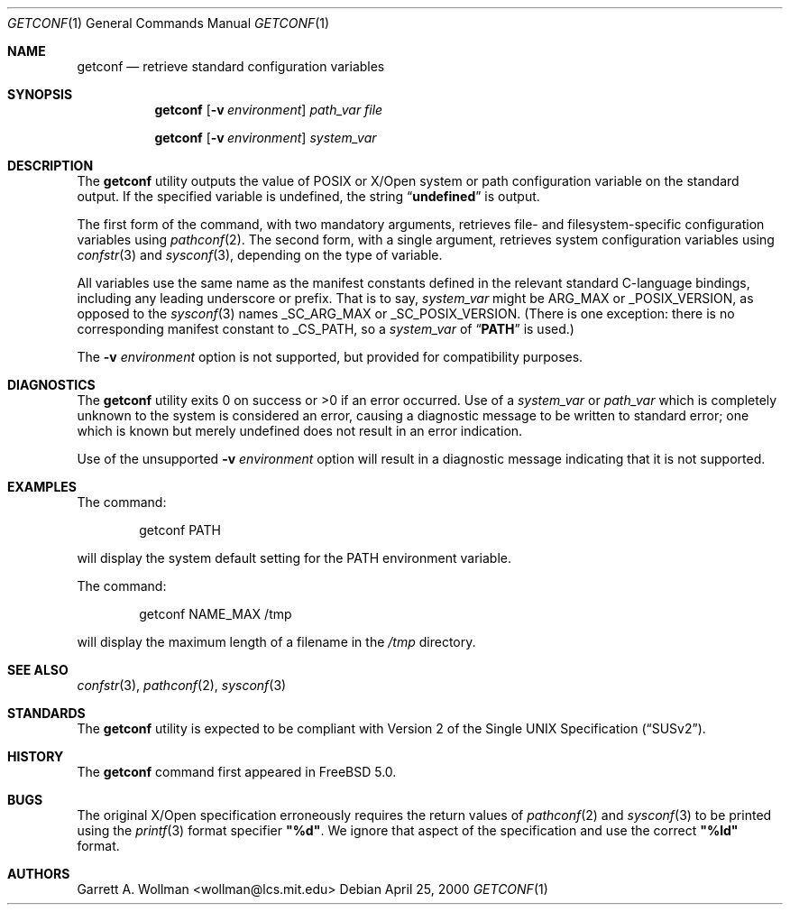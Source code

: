 .\"
.\" Copyright 2000 Massachusetts Institute of Technology
.\"
.\" Permission to use, copy, modify, and distribute this software and
.\" its documentation for any purpose and without fee is hereby
.\" granted, provided that both the above copyright notice and this
.\" permission notice appear in all copies, that both the above
.\" copyright notice and this permission notice appear in all
.\" supporting documentation, and that the name of M.I.T. not be used
.\" in advertising or publicity pertaining to distribution of the
.\" software without specific, written prior permission.  M.I.T. makes
.\" no representations about the suitability of this software for any
.\" purpose.  It is provided "as is" without express or implied
.\" warranty.
.\"
.\" THIS SOFTWARE IS PROVIDED BY M.I.T. ``AS IS''.  M.I.T. DISCLAIMS
.\" ALL EXPRESS OR IMPLIED WARRANTIES WITH REGARD TO THIS SOFTWARE,
.\" INCLUDING, BUT NOT LIMITED TO, THE IMPLIED WARRANTIES OF
.\" MERCHANTABILITY AND FITNESS FOR A PARTICULAR PURPOSE. IN NO EVENT
.\" SHALL M.I.T. BE LIABLE FOR ANY DIRECT, INDIRECT, INCIDENTAL,
.\" SPECIAL, EXEMPLARY, OR CONSEQUENTIAL DAMAGES (INCLUDING, BUT NOT
.\" LIMITED TO, PROCUREMENT OF SUBSTITUTE GOODS OR SERVICES; LOSS OF
.\" USE, DATA, OR PROFITS; OR BUSINESS INTERRUPTION) HOWEVER CAUSED AND
.\" ON ANY THEORY OF LIABILITY, WHETHER IN CONTRACT, STRICT LIABILITY,
.\" OR TORT (INCLUDING NEGLIGENCE OR OTHERWISE) ARISING IN ANY WAY OUT
.\" OF THE USE OF THIS SOFTWARE, EVEN IF ADVISED OF THE POSSIBILITY OF
.\" SUCH DAMAGE.
.\"
.\" $FreeBSD$
.\"
.Dd April 25, 2000
.Dt GETCONF 1
.Os
.Sh NAME
.Nm getconf
.Nd retrieve standard configuration variables
.Sh SYNOPSIS
.Nm getconf
.Op Fl v Ar environment
.Ar path_var
.Ar file
.Pp
.Nm getconf
.Op Fl v Ar environment
.Ar system_var
.Sh DESCRIPTION
The
.Nm getconf
utility outputs the value of
.Tn POSIX
or
.Tn X/Open
system or path configuration variable on the standard output.
If the specified variable is undefined, the string
.Dq Li undefined
is output.
.Pp
The first form of the command, with two mandatory
arguments, retrieves file- and filesystem-specific
configuration variables using
.Xr pathconf 2 .
The second form, with a single argument, retrieves system
configuration variables using
.Xr confstr 3
and
.Xr sysconf 3 ,
depending on the type of variable.
.Pp
All variables use the same name as the manifest constants defined in
the relevant standard C-language bindings, including any leading
underscore or prefix.
That is to say,
.Ar system_var
might be
.Dv ARG_MAX
or
.Dv _POSIX_VERSION ,
as opposed to the
.Xr sysconf 3
names
.Dv _SC_ARG_MAX
or
.Dv _SC_POSIX_VERSION .
(There is one exception: there is no corresponding manifest constant
to
.Dv _CS_PATH ,
so a
.Ar system_var
of
.Dq Li PATH 
is used.)
.Pp
The
.Fl v Ar environment
option is not supported, but provided for compatibility purposes.
.Sh DIAGNOSTICS
The
.Nm getconf
utility exits 0 on success or >0 if an error occurred.
Use of a
.Ar system_var
or
.Ar path_var
which is completely unknown to the system is considered an error,
causing a diagnostic message to be written to standard error; one
which is known but merely undefined does not result in an error
indication.
.Pp
Use of the unsupported
.Fl v Ar environment
option will result in a diagnostic message indicating that it is not
supported.
.Sh EXAMPLES
The command:
.Bd -literal -offset indent
getconf PATH
.Ed
.Pp
will display the system default setting for the
.Ev PATH
environment variable.
.Pp
The command:
.Bd -literal -offset indent
getconf NAME_MAX /tmp
.Ed
.Pp
will display the maximum length of a filename in the
.Pa /tmp
directory.
.Sh SEE ALSO
.Xr confstr 3 ,
.Xr pathconf 2 ,
.Xr sysconf 3
.Sh STANDARDS
The
.Nm getconf
utility is expected to be compliant with
.St -susv2 .
.Sh HISTORY
The
.Nm getconf
command first appeared in
.Fx 5.0 .
.Sh BUGS
The original
.Tn X/Open
specification erroneously requires the return values of
.Xr pathconf 2
and
.Xr sysconf 3
to be printed using the
.Xr printf 3
format specifier
.Li \&"%d" .
We ignore that aspect of the specification and use the
correct
.Li \&"%ld"
format.
.Sh AUTHORS
.An Garrett A. Wollman Aq wollman@lcs.mit.edu
